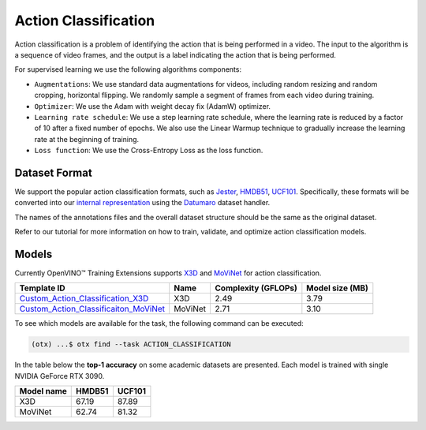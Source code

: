 Action Classification
=====================

Action classification is a problem of identifying the action that is being performed in a video. The input to the algorithm is a sequence of video frames, and the output is a label indicating the action that is being performed.

For supervised learning we use the following algorithms components:

- ``Augmentations``: We use standard data augmentations for videos, including random resizing and random cropping, horizontal flipping. We randomly sample a segment of frames from each video during training.

- ``Optimizer``: We use the Adam with weight decay fix (AdamW) optimizer.

- ``Learning rate schedule``: We use a step learning rate schedule, where the learning rate is reduced by a factor of 10 after a fixed number of epochs. We also use the Linear Warmup technique to gradually increase the learning rate at the beginning of training.

- ``Loss function``: We use the Cross-Entropy Loss as the loss function. 

**************
Dataset Format
**************

We support the popular action classification formats, such as `Jester <https://developer.qualcomm.com/software/ai-datasets/jester>`_, `HMDB51 <https://serre-lab.clps.brown.edu/resource/hmdb-a-large-human-motion-database/>`_, `UCF101 <https://www.crcv.ucf.edu/data/UCF101.php>`_. Specifically, these formats will be converted into our `internal representation <https://github.com/openvinotoolkit/training_extensions/tree/develop/tests/assets/cvat_dataset/action_classification/train>`_ using the `Datumaro <https://github.com/openvinotoolkit/datumaro>`_ dataset handler.

The names of the annotations files and the overall dataset structure should be the same as the original dataset.

Refer to our tutorial for more information on how to train, validate, and optimize action classification models.

******
Models
******

Currently OpenVINO™ Training Extensions supports `X3D <https://arxiv.org/abs/2004.04730>`_ and `MoViNet <https://arxiv.org/pdf/2103.11511.pdf>`_ for action classification.

+----------------------------------------------------------------------------------------------------------------------------------------------------------------------------------------+---------+---------------------+-------------------------+
| Template ID                                                                                                                                                                            | Name    | Complexity (GFLOPs) | Model size (MB)         |
+========================================================================================================================================================================================+=========+=====================+=========================+
| `Custom_Action_Classification_X3D <https://github.com/openvinotoolkit/training_extensions/blob/develop/src/otx/recipe/action/action_classification/x3d.yaml>`_                         | X3D     | 2.49                | 3.79                    |
+----------------------------------------------------------------------------------------------------------------------------------------------------------------------------------------+---------+---------------------+-------------------------+
| `Custom_Action_Classificaiton_MoViNet <https://github.com/openvinotoolkit/training_extensions/blob/develop/src/otx/recipe/action/action_classification/movinet.yaml>`_                 | MoViNet | 2.71                | 3.10                    |
+----------------------------------------------------------------------------------------------------------------------------------------------------------------------------------------+---------+---------------------+-------------------------+

To see which models are available for the task, the following command can be executed:

.. code-block:: shell

        (otx) ...$ otx find --task ACTION_CLASSIFICATION

In the table below the **top-1 accuracy** on some academic datasets are presented. Each model is trained with single NVIDIA GeForce RTX 3090.

+-----------------------+------------+-----------------+
| Model name            | HMDB51     | UCF101          |
+=======================+============+=================+
| X3D                   | 67.19      | 87.89           |
+-----------------------+------------+-----------------+
| MoViNet               | 62.74      | 81.32           |
+-----------------------+------------+-----------------+
